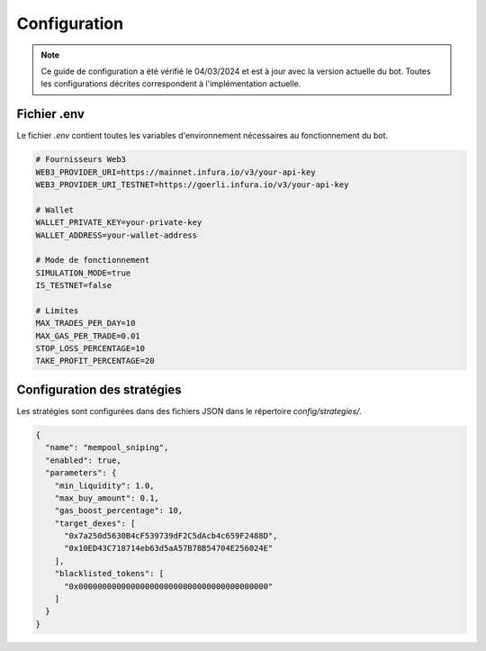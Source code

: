 Configuration
============

.. note::
   Ce guide de configuration a été vérifié le 04/03/2024 et est à jour avec la version actuelle du bot.
   Toutes les configurations décrites correspondent à l'implémentation actuelle.

Fichier .env
-----------

Le fichier `.env` contient toutes les variables d'environnement nécessaires au fonctionnement du bot.

.. code-block:: bash

   # Fournisseurs Web3
   WEB3_PROVIDER_URI=https://mainnet.infura.io/v3/your-api-key
   WEB3_PROVIDER_URI_TESTNET=https://goerli.infura.io/v3/your-api-key
   
   # Wallet
   WALLET_PRIVATE_KEY=your-private-key
   WALLET_ADDRESS=your-wallet-address
   
   # Mode de fonctionnement
   SIMULATION_MODE=true
   IS_TESTNET=false
   
   # Limites
   MAX_TRADES_PER_DAY=10
   MAX_GAS_PER_TRADE=0.01
   STOP_LOSS_PERCENTAGE=10
   TAKE_PROFIT_PERCENTAGE=20

Configuration des stratégies
--------------------------

Les stratégies sont configurées dans des fichiers JSON dans le répertoire `config/strategies/`.

.. code-block:: json

   {
     "name": "mempool_sniping",
     "enabled": true,
     "parameters": {
       "min_liquidity": 1.0,
       "max_buy_amount": 0.1,
       "gas_boost_percentage": 10,
       "target_dexes": [
         "0x7a250d5630B4cF539739dF2C5dAcb4c659F2488D",
         "0x10ED43C718714eb63d5aA57B78B54704E256024E"
       ],
       "blacklisted_tokens": [
         "0x0000000000000000000000000000000000000000"
       ]
     }
   }
